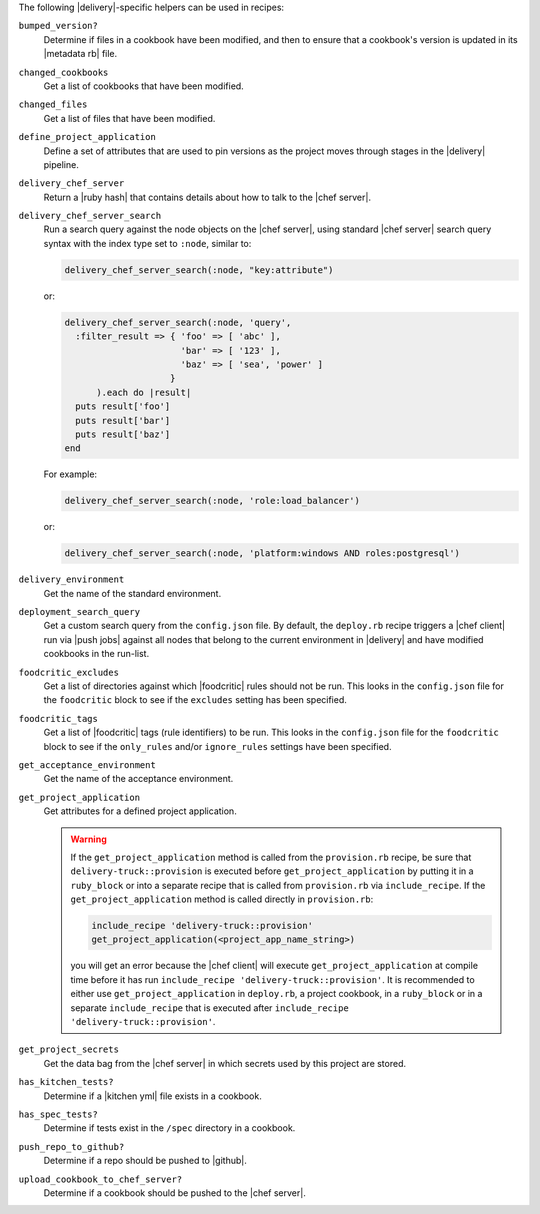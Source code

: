 .. The contents of this file may be included in multiple topics (using the includes directive).
.. The contents of this file should be modified in a way that preserves its ability to appear in multiple topics.


The following |delivery|-specific helpers can be used in recipes:

``bumped_version?``
   Determine if files in a cookbook have been modified, and then to ensure that a cookbook's version is updated in its |metadata rb| file.

``changed_cookbooks``
   Get a list of cookbooks that have been modified.

``changed_files``
   Get a list of files that have been modified.

``define_project_application``
   Define a set of attributes that are used to pin versions as the project moves through stages in the |delivery| pipeline.

``delivery_chef_server``
   Return a |ruby hash| that contains details about how to talk to the |chef server|.


``delivery_chef_server_search``
   Run a search query against the node objects on the |chef server|, using standard |chef server| search query syntax with the index type set to ``:node``, similar to:

   .. code-block:: ruby

      delivery_chef_server_search(:node, "key:attribute")

   or:

   .. code-block:: ruby

      delivery_chef_server_search(:node, 'query',
        :filter_result => { 'foo' => [ 'abc' ],
                            'bar' => [ '123' ],
                            'baz' => [ 'sea', 'power' ]
                          }
            ).each do |result|
        puts result['foo']
        puts result['bar']
        puts result['baz']
      end

   For example:

   .. code-block:: ruby

      delivery_chef_server_search(:node, 'role:load_balancer')

   or:

   .. code-block:: ruby

      delivery_chef_server_search(:node, 'platform:windows AND roles:postgresql')


``delivery_environment``
   Get the name of the standard environment.


``deployment_search_query``
   Get a custom search query from the ``config.json`` file. By default, the ``deploy.rb`` recipe triggers a |chef client| run via |push jobs| against all nodes that belong to the current environment in |delivery| and have modified cookbooks in the run-list.

   .. include:: ../../includes_delivery_config/includes_delivery_config_json_setting_delivery_truck_deploy_search_query.rst

``foodcritic_excludes``
   Get a list of directories against which |foodcritic| rules should not be run. This looks in the ``config.json`` file for the ``foodcritic`` block to see if the ``excludes`` setting has been specified.

   .. include:: ../../includes_delivery_config/includes_delivery_config_json_setting_delivery_truck_lint_foodcritic_excludes.rst

``foodcritic_tags``
   Get a list of |foodcritic| tags (rule identifiers) to be run. This looks in the ``config.json`` file for the ``foodcritic`` block to see if the ``only_rules`` and/or ``ignore_rules`` settings have been specified.

   .. include:: ../../includes_delivery_config/includes_delivery_config_json_setting_delivery_truck_lint_foodcritic_ignore_rules.rst

   .. include:: ../../includes_delivery_config/includes_delivery_config_json_setting_delivery_truck_lint_foodcritic_only_rules.rst

``get_acceptance_environment``
   Get the name of the acceptance environment.

``get_project_application``
   Get attributes for a defined project application.

   .. warning:: If the ``get_project_application`` method is called from the ``provision.rb`` recipe, be sure that ``delivery-truck::provision`` is executed before ``get_project_application`` by putting it in a ``ruby_block`` or into a separate recipe that is called from ``provision.rb`` via ``include_recipe``. If the ``get_project_application`` method is called directly in ``provision.rb``:

      .. code-block:: ruby

         include_recipe 'delivery-truck::provision'
         get_project_application(<project_app_name_string>)

      you will get an error because the |chef client| will execute ``get_project_application`` at compile time before it has run ``include_recipe 'delivery-truck::provision'``. It is recommended to either use ``get_project_application`` in ``deploy.rb``, a project cookbook, in a ``ruby_block`` or in a separate ``include_recipe`` that is executed after ``include_recipe 'delivery-truck::provision'``.

``get_project_secrets``
   Get the data bag from the |chef server| in which secrets used by this project are stored.

``has_kitchen_tests?``
   Determine if a |kitchen yml| file exists in a cookbook.

``has_spec_tests?``
   Determine if tests exist in the ``/spec`` directory in a cookbook.

``push_repo_to_github?``
   Determine if a repo should be pushed to |github|.

``upload_cookbook_to_chef_server?``
   Determine if a cookbook should be pushed to the |chef server|.
